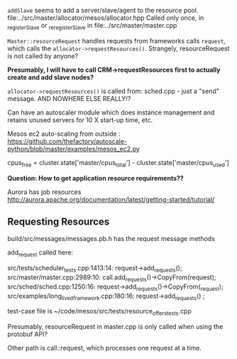
=addSlave= seems to add a server/slave/agent to the resource pool. 
file:../src/master/allocator/mesos/allocator.hpp
Called only once, in _registerSlave or _reregisterSlave in file:../src/master/master.cpp


=Master::resourceRequest= handles requests from frameworks calls =request=, which calls the =allocator->requestResources()=. Strangely, resourceRequest is not called by anyone?

*Presumably, I will have to call CRM->requestResources first to actually create and add slave nodes?*

=allocator->requestResources()= is called from:
sched.cpp - just a "send" message.
AND NOWHERE ELSE REALLY!?

Can have an autoscaler module which does instance management and retains unused servers for 10 X start-up time, etc. 


Mesos ec2 auto-scaling from outside :
https://github.com/thefactory/autoscale-python/blob/master/examples/mesos_ec2.py

cpus_free = cluster.state['master/cpus_total'] - cluster.state['master/cpus_used']

*Question: How to get application resource requirements??*

Aurora has job resources http://aurora.apache.org/documentation/latest/getting-started/tutorial/


** Requesting  Resources 

build/src/messages/messages.pb.h has the request message methods 

add_request called here:

src/tests/scheduler_tests.cpp:1413:14:    request->add_requests();
src/master/master.cpp:2989:10:    call.add_requests()->CopyFrom(request);
src/sched/sched.cpp:1250:16:      request->add_requests()->CopyFrom(_request);
src/examples/long_lived_framework.cpp:180:16:      request->add_requests() ;

test-case file is ~/code/mesos/src/tests/resource_offers_tests.cpp

Presumably, resourceRequest in master.cpp is only called when using the protobuf API? 

Other path is call::request, which processes one request at a time.
